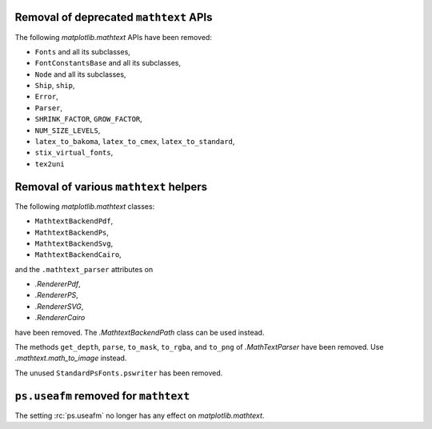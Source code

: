 Removal of deprecated ``mathtext`` APIs
~~~~~~~~~~~~~~~~~~~~~~~~~~~~~~~~~~~~~~~

The following `matplotlib.mathtext` APIs have been removed:

- ``Fonts`` and all its subclasses,
- ``FontConstantsBase`` and all its subclasses,
- ``Node`` and all its subclasses,
- ``Ship``, ``ship``,
- ``Error``,
- ``Parser``,
- ``SHRINK_FACTOR``, ``GROW_FACTOR``,
- ``NUM_SIZE_LEVELS``,
- ``latex_to_bakoma``, ``latex_to_cmex``, ``latex_to_standard``,
- ``stix_virtual_fonts``,
- ``tex2uni``

Removal of various ``mathtext`` helpers
~~~~~~~~~~~~~~~~~~~~~~~~~~~~~~~~~~~~~~~

The following `matplotlib.mathtext` classes:

- ``MathtextBackendPdf``,
- ``MathtextBackendPs``,
- ``MathtextBackendSvg``,
- ``MathtextBackendCairo``,

and the ``.mathtext_parser`` attributes on

- `.RendererPdf`,
- `.RendererPS`,
- `.RendererSVG`,
- `.RendererCairo`

have been removed. The `.MathtextBackendPath` class can be used instead.

The methods ``get_depth``, ``parse``, ``to_mask``, ``to_rgba``, and ``to_png``
of `.MathTextParser` have been removed. Use `.mathtext.math_to_image` instead.

The unused ``StandardPsFonts.pswriter`` has been removed.

``ps.useafm`` removed for ``mathtext``
~~~~~~~~~~~~~~~~~~~~~~~~~~~~~~~~~~~~~~

The setting :rc:`ps.useafm` no longer has any effect on `matplotlib.mathtext`.
